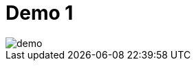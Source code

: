 = Demo 1

image::demo.jpg[]

// == Demo Menu

// link:{repositoryUrl}/demo/traefik-v2/k8s#demo-traefik-v2-in-kubernetes[Click here for demo's instructions]

// 1. Install Traefik v2 in Kubernetes cluster
// 2. Deploy and expose an HTTP application
// 3. Deploy and expose a TCP application

// == Install Traefik in Kubernetes

// link:{repositoryUrl}/demo/traefik-v2/k8s#install-traefik[Click here for demo's instructions]

// 1. 🛠 Custom Resource Definitions
// 2. ‍👮 Configure RBAC
// ** To allow watching the Kubernetes API
// 3. 📦 Install Traefik as a Deployment
// 4. 🚪 Expose and 📣 publish Traefik with the right Service type
// ** `LoadBalancer`, `NodePort`?
// 5. ✅ Configure Traefik and its features

// == Example: HTTP application

// link:{repositoryUrl}/demo/traefik-v2/k8s#deploy-and-expose-an-http-application[Click here for demo's instructions]

// 1. 📦 Install the web application as a Deployment
// 2. 🚪 Expose the web application with a Service of type `ClusterIP`
// ** Internal access only
// 3. 📣 Publish the web application with an `IngressRoute`

// == Example: TCP application

// link:{repositoryUrl}/demo/traefik-v2/k8s#deploy-and-expose-a-tcp-application[Click here for demo's instructions]

// Example with MongoDB:

// 1. 📦 Install MongoDB as a Deployment
// 2. 🚪 Expose MongoDB with a Service of type `ClusterIP`
// ** Internal access only
// 3. 📣 Publish MongoDB with an `IngressRouteTCP`
